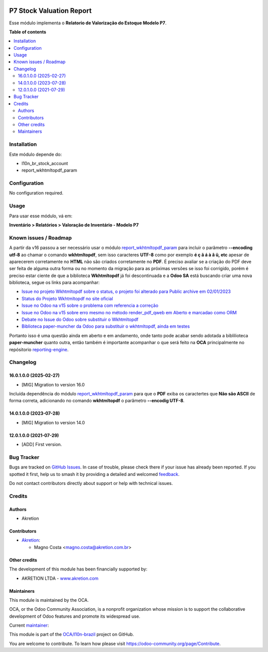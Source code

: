 .. image:: https://odoo-community.org/readme-banner-image
   :target: https://odoo-community.org/get-involved?utm_source=readme
   :alt: Odoo Community Association

=========================
P7 Stock Valuation Report
=========================

.. 
   !!!!!!!!!!!!!!!!!!!!!!!!!!!!!!!!!!!!!!!!!!!!!!!!!!!!
   !! This file is generated by oca-gen-addon-readme !!
   !! changes will be overwritten.                   !!
   !!!!!!!!!!!!!!!!!!!!!!!!!!!!!!!!!!!!!!!!!!!!!!!!!!!!
   !! source digest: sha256:972c53e7e662c93349ce803f4843ce159720518dc709852a1ff68445effd26d1
   !!!!!!!!!!!!!!!!!!!!!!!!!!!!!!!!!!!!!!!!!!!!!!!!!!!!

.. |badge1| image:: https://img.shields.io/badge/maturity-Beta-yellow.png
    :target: https://odoo-community.org/page/development-status
    :alt: Beta
.. |badge2| image:: https://img.shields.io/badge/license-AGPL--3-blue.png
    :target: http://www.gnu.org/licenses/agpl-3.0-standalone.html
    :alt: License: AGPL-3
.. |badge3| image:: https://img.shields.io/badge/github-OCA%2Fl10n--brazil-lightgray.png?logo=github
    :target: https://github.com/OCA/l10n-brazil/tree/16.0/l10n_br_stock_account_report
    :alt: OCA/l10n-brazil
.. |badge4| image:: https://img.shields.io/badge/weblate-Translate%20me-F47D42.png
    :target: https://translation.odoo-community.org/projects/l10n-brazil-16-0/l10n-brazil-16-0-l10n_br_stock_account_report
    :alt: Translate me on Weblate
.. |badge5| image:: https://img.shields.io/badge/runboat-Try%20me-875A7B.png
    :target: https://runboat.odoo-community.org/builds?repo=OCA/l10n-brazil&target_branch=16.0
    :alt: Try me on Runboat

|badge1| |badge2| |badge3| |badge4| |badge5|

Esse módulo implementa o **Relatorio de Valorização do Estoque Modelo
P7**.

**Table of contents**

.. contents::
   :local:

Installation
============

Este módulo depende do:

- l10n_br_stock_account
- report_wkhtmltopdf_param

Configuration
=============

No configuration required.

Usage
=====

Para usar esse módulo, vá em:

**Inventário > Relatórios > Valoração de Inventário - Modelo P7**

Known issues / Roadmap
======================

A partir da v16 passou a ser necessário usar o módulo
`report_wkhtmltopdf_param <https://github.com/OCA/reporting-engine/tree/16.0/report_wkhtmltopdf_param>`__
para incluir o parâmetro **--encoding utf-8** ao chamar o comando
**wkhtmltopdf**, sem isso caracteres **UTF-8** como por exemplo **é ç ã
á à â ü, etc** apesar de aparecerem corretamente no **HTML** não são
criados corretamente no **PDF**. É preciso avaliar se a criação do PDF
deve ser feita de alguma outra forma ou no momento da migração para as
próximas versões se isso foi corrigido, porém é preciso estar ciente de
que a biblioteca **Wkhtmltopdf** já foi descontinuada e a **Odoo SA**
está buscando criar uma nova biblioteca, segue os links para acompanhar:

- `Issue no projeto Wkhtmltopdf sobre o status, o projeto foi alterado
  para Public archive em
  02/01/2023 <https://github.com/wkhtmltopdf/wkhtmltopdf/issues/5160#issuecomment-1010668103>`__
- `Status do Projeto Wkhtmltopdf no site
  oficial <https://wkhtmltopdf.org/status.html>`__
- `Issue no Odoo na v15 sobre o problema com referencia a
  correção <https://github.com/odoo/odoo/issues/80184>`__
- `Issue no Odoo na v15 sobre erro mesmo no método render_pdf_qweb em
  Aberto e marcadao como
  ORM <https://github.com/odoo/odoo/issues/84418>`__
- `Debate no Issue do Odoo sobre substituir o
  Wkhtmltopdf <https://github.com/odoo/odoo/issues/86501>`__
- `Biblioteca paper-muncher da Odoo para substituir o wkhtmltopdf, ainda
  em testes <https://github.com/odoo/paper-muncher>`__

Portanto isso é uma questão ainda em aberto e em andamento, onde tanto
pode acabar sendo adotada a biblilioteca **paper-muncher** quanto outra,
então também é importante acompanhar o que será feito na **OCA**
principalmente no repósitorio
`reporting-engine <https://github.com/OCA/reporting-engine>`__.

Changelog
=========

16.0.1.0.0 (2025-02-27)
-----------------------

- [MIG] Migration to version 16.0

Incluída dependência do módulo
`report_wkhtmltopdf_param <https://github.com/OCA/reporting-engine/tree/16.0/report_wkhtmltopdf_param>`__
para que o **PDF** exiba os caractertes que **Não são ASCII** de forma
correta, adicionando no comando **wkhtmltopdf** o parâmetro **--encodig
UTF-8**.

14.0.1.0.0 (2023-07-28)
-----------------------

- [MIG] Migration to version 14.0

12.0.1.0.0 (2021-07-29)
-----------------------

- [ADD] First version.

Bug Tracker
===========

Bugs are tracked on `GitHub Issues <https://github.com/OCA/l10n-brazil/issues>`_.
In case of trouble, please check there if your issue has already been reported.
If you spotted it first, help us to smash it by providing a detailed and welcomed
`feedback <https://github.com/OCA/l10n-brazil/issues/new?body=module:%20l10n_br_stock_account_report%0Aversion:%2016.0%0A%0A**Steps%20to%20reproduce**%0A-%20...%0A%0A**Current%20behavior**%0A%0A**Expected%20behavior**>`_.

Do not contact contributors directly about support or help with technical issues.

Credits
=======

Authors
-------

* Akretion

Contributors
------------

- `Akretion <https://www.akretion.com/pt-BR>`__:

  - Magno Costa <magno.costa@akretion.com.br>

Other credits
-------------

The development of this module has been financially supported by:

- AKRETION LTDA - `www.akretion.com <http://www.akretion.com>`__

Maintainers
-----------

This module is maintained by the OCA.

.. image:: https://odoo-community.org/logo.png
   :alt: Odoo Community Association
   :target: https://odoo-community.org

OCA, or the Odoo Community Association, is a nonprofit organization whose
mission is to support the collaborative development of Odoo features and
promote its widespread use.

.. |maintainer-mbcosta| image:: https://github.com/mbcosta.png?size=40px
    :target: https://github.com/mbcosta
    :alt: mbcosta

Current `maintainer <https://odoo-community.org/page/maintainer-role>`__:

|maintainer-mbcosta| 

This module is part of the `OCA/l10n-brazil <https://github.com/OCA/l10n-brazil/tree/16.0/l10n_br_stock_account_report>`_ project on GitHub.

You are welcome to contribute. To learn how please visit https://odoo-community.org/page/Contribute.
